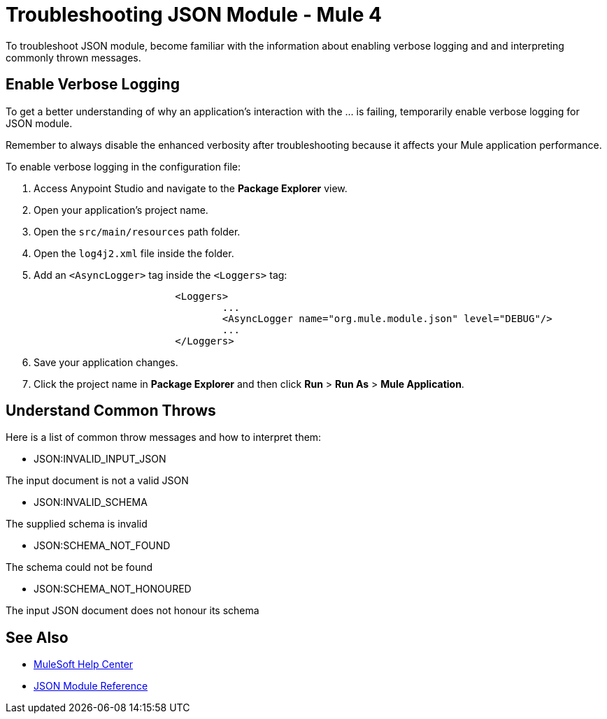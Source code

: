 = Troubleshooting JSON Module - Mule 4

To troubleshoot JSON module, become familiar with the information about enabling verbose logging and and interpreting commonly thrown messages.

== Enable Verbose Logging

To get a better understanding of why an application's interaction with the ... is failing, temporarily enable verbose logging for JSON module. +

Remember to always disable the enhanced verbosity after troubleshooting because it affects your Mule application performance.

To enable verbose logging in the configuration file:

. Access Anypoint Studio and navigate to the *Package Explorer* view.
. Open your application's project name.
. Open the `src/main/resources` path folder.
. Open the `log4j2.xml` file inside the folder.
. Add an `<AsyncLogger>` tag inside the `<Loggers>` tag:
+
[source,xml,linenums]
----
			<Loggers>
				...
				<AsyncLogger name="org.mule.module.json" level="DEBUG"/>
				...
			</Loggers>
----
[start=6]
. Save your application changes.
. Click the project name in *Package Explorer* and then click *Run* > *Run As* > *Mule Application*.


== Understand Common Throws

Here is a list of common throw messages and how to interpret them:

* JSON:INVALID_INPUT_JSON

The input document is not a valid JSON

* JSON:INVALID_SCHEMA

The supplied schema is invalid

* JSON:SCHEMA_NOT_FOUND

The schema could not be found

* JSON:SCHEMA_NOT_HONOURED

The input JSON document does not honour its schema


== See Also
* https://help.mulesoft.com[MuleSoft Help Center]
* xref:json-reference.adoc[JSON Module Reference]
